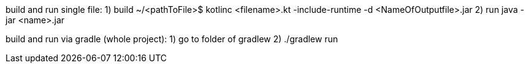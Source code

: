 build and run single file:
1) build
~/<pathToFile>$ kotlinc <filename>.kt -include-runtime -d <NameOfOutputfile>.jar
2) run
java -jar <name>.jar

build and run via gradle (whole project):
1) go to folder of gradlew
2) ./gradlew run